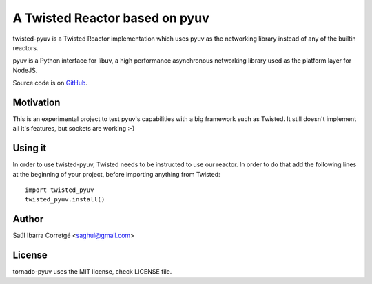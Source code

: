 
===============================
A Twisted Reactor based on pyuv
===============================

twisted-pyuv is a Twisted Reactor implementation which uses pyuv
as the networking library instead of any of the builtin reactors.

pyuv is a Python interface for libuv, a high performance asynchronous
networking library used as the platform layer for NodeJS.

Source code is on `GitHub <http://github.com/saghul/pyuv>`_.


Motivation
==========

This is an experimental project to test pyuv's capabilities with a
big framework such as Twisted. It still doesn't implement all it's
features, but sockets are working :-)


Using it
========

In order to use twisted-pyuv, Twisted needs to be instructed to use
our reactor. In order to do that add the following lines at the beginning
of your project, before importing anything from Twisted:

::

    import twisted_pyuv
    twisted_pyuv.install()


Author
======

Saúl Ibarra Corretgé <saghul@gmail.com>


License
=======

tornado-pyuv uses the MIT license, check LICENSE file.

